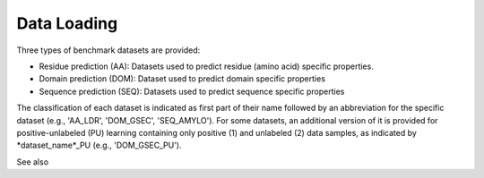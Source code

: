 Data Loading
============

Three types of benchmark datasets are provided:

- Residue prediction (AA): Datasets used to predict residue (amino acid) specific properties.
- Domain prediction (DOM): Dataset used to predict domain specific properties
- Sequence prediction (SEQ): Datasets used to predict sequence specific properties

The classification of each dataset is indicated as first part of their name followed by an abbreviation for the
specific dataset (e.g., 'AA_LDR', 'DOM_GSEC', 'SEQ_AMYLO'). For some datasets, an additional version of it is provided
for positive-unlabeled (PU) learning containing only positive (1) and unlabeled (2) data samples, as indicated by
*dataset_name*_PU (e.g., 'DOM_GSEC_PU').

See also
